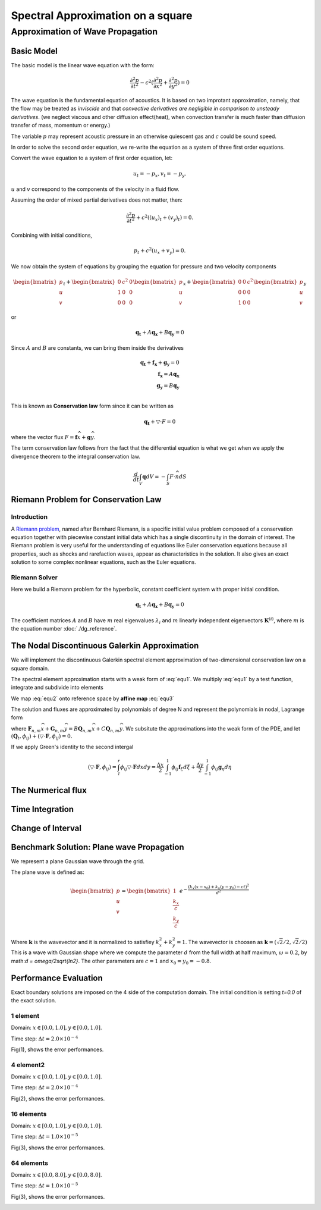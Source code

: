 Spectral Approximation on a square
*********************************************

Approximation of Wave Propagation
=============================================

Basic Model
---------------------------------------------
The basic model is the linear wave equation with the form:

.. math::
        \frac{\partial ^2 p}{\partial t^2} - c^2 (\frac{\partial^2 p}{\partial x^2} + \frac{\partial^2 p}{\partial y^2}) = 0

The wave equation is the fundamental equation of acoustics. 
It is based on two improtant approximation, namely, that the flow may be treated as *inviscide* and that *convective derivatives are negligible in comparison to unsteady derivatives*.
(we neglect viscous and other diffusion effect(heat), when convection transfer is much faster than diffusion transfer of mass, momentum or energy.)

The variable :math:`p` may represent acoustic pressure in an otherwise quiescent gas and :math:`c` could be sound speed. 

In order to solve the second order equation, we re-write the equation as a system of three first order equations.

Convert the wave equation to a system of first order equation, let:

.. math::
        u_t = - p_x,v_t = -p_y.

:math:`u` and :math:`v` correspond to the components of the velocity in a fluid flow. 

Assuming the order of mixed partial derivatives does not matter, then:

.. math::
        \frac{\partial^2 p}{\partial t^2} + c^2((u_x)_t + (v_y)_t) = 0.

Combining with initial conditions,

.. math::
        p_t + c^2(u_x + v_y) = 0.

We now obtain the system of equations by grouping the equation for pressure and two velocity components

.. math::

        \begin{bmatrix}
        p\\ 
        u\\ 
        v
        \end{bmatrix}_t +
        \begin{bmatrix}
        0& c^2 & 0\\ 
        1& 0 & 0\\ 
        0& 0 & 0
        \end{bmatrix}
        \begin{bmatrix}
        p\\ 
        u\\ 
        v
        \end{bmatrix}_x+
        \begin{bmatrix}
        0 & 0 & c^2\\ 
        0& 0 & 0\\ 
        1&  0& 0
        \end{bmatrix}\begin{bmatrix}
        p\\ 
        u\\ 
        v
        \end{bmatrix}_y
 
or 

.. math::
        \mathbf{q_t} + A\mathbf{q_x} +B\mathbf{q_y} = 0

Since :math:`A` and :math:`B` are constants, we can bring them inside the derivatives

.. math::
        \mathbf{q_t} + \mathbf{f_x} + \mathbf{g_y} = 0 \\
        \mathbf{f_x} = A\mathbf{q_x} \\
        \mathbf{g_y} = B\mathbf{q_y} \\

This is known as **Conservation law** form since it can be written as 

.. math::
        \mathbf{q_t} + \bigtriangledown \cdot F = 0

where the vector flux :math:`F = \mathbf{f}\widehat{x}+\mathbf{g}\widehat{y}`. 

The term conservation law follows from the fact that the differential equation is what we get when we apply the divergence theorem to the integral conservation law.

.. math::
        \frac{d}{dt} \int_{V} \mathbf{q}dV = - \int_{S} F \cdot \widehat{n} dS

Riemann Problem for Conservation Law
---------------------------------------------

Introduction
^^^^^^^^^^^^^^^^^^^^^^^^^^^^^^^^^
A `Riemann problem`_, named after Bernhard Riemann, is a specific initial value problem composed of a conservation equation together with piecewise constant initial data which has a single discontinuity in the domain of interest. The Riemann problem is very useful for the understanding of equations like Euler conservation equations because all properties, such as shocks and rarefaction waves, appear as characteristics in the solution. It also gives an exact solution to some complex nonlinear equations, such as the Euler equations. 

.. _`Riemann problem`: https://en.wikipedia.org/wiki/Riemann_problem

.. image:: /image/Riemann1.png





Riemann Solver
^^^^^^^^^^^^^^^^^^^^^^^^
Here we build a Riemann problem for the hyperbolic, constant coefficient system with proper initial condition. 

.. math::
        \mathbf{q_t} + A\mathbf{q_x} +B\mathbf{q_y} = 0

The coefficient matrices :math:`A` and :math:`B` have :math:`m` real eigenvalues :math:`\lambda_i` and :math:`m` linearly independent eigenvectors :math:`\mathbf{K}^{(i)}`, where :math:`m` is the equation number :doc:`./dg_reference`.  






The Nodal Discontinuous Galerkin Approximation
-----------------------------------------------
We will implement the discontinuous Galerkin spectral element approximation of two-dimensional conservation law on a square domain.

.. math::
        \mathbf{q_t} + \mathbf{f_x} +\mathbf{g_y}= 0, x \in (L, R), y \in(D, U) 
        :label: equ1
        
The spectral element approximation starts with a weak form of :eq:`equ1`. We multiply :eq:`equ1` by a test function, integrate and subdivide into elements

.. math::
        \sum_{k=1}^{K}\left [ \int_{x_{k-1}}^{x_k} (\mathbf{q}_t+\mathbf{f}_x + \mathbf{g}_y)\phi dx\right ] = 0
        :label: equ2

We map :eq:`equ2` onto reference space by **affine map** :eq:`equ3`

.. math::
        x = x_{k-1} + \frac{\xi +1}{2} \Delta x_k, \Delta x_k = x_k - x_{k+1}\\
        y = y_{k-1} + \frac{\eta  +1}{2} \Delta y_k, \Delta y_k = y_k - y_{k+1}\\
        dx = \frac{\Delta x_k}{2}d\xi , \frac{\partial}{\partial x} = \frac{2}{\Delta x_k}\frac{\partial }{\xi}
        :label: equ3

The solution and fluxes are approximated by polynomials of degree N and represent the polynomials in nodal, Lagrange form

.. math::
        \mathbf{q} \approx \mathbf{Q} = \sum_{n=0}^{N}\sum_{m=0}^{M}\mathbf{Q}_{n,m} l_n(x)l_m(y)\\
        \mathbf{F}_{n,m}\widehat{x} + \mathbf{G}_{n,m}\widehat{y} = B\mathbf{Q}_{n,m}\widehat{x} + C\mathbf{Q}_{n,m}\widehat{y}
        :label: equ4

where :math:`\mathbf{F}_{n,m}\widehat{x} + \mathbf{G}_{n,m}\widehat{y} = B\mathbf{Q}_{n,m}\widehat{x} + C\mathbf{Q}_{n,m}\widehat{y}`. We subsitute the approximations into the weak form of the PDE, and let :math:`(\mathbf{Q}_t, \phi _{ij}) + (\bigtriangledown \cdot \mathbf{F}, \phi_{ij}) = 0.`

If we apply  Green's identity to the second intergal

.. math::
        (\bigtriangledown \cdot \mathbf{F}, \phi_{ij}) = \int_{l}^{r} \phi_{ij} \bigtriangledown \cdot \mathbf{F}dxdy = \frac{\Delta x}{2} \int_{-1}^{1}\phi_{ij} \mathbf{f}_{\xi } d \xi +  \frac{\Delta y}{2} \int_{-1}^{1}\phi_{ij} \mathbf{g}_{\eta } d \eta 

The Nurmerical flux
----------------------------------------------

Time Integration
-----------------------------------------------

Change of Interval
---------------------------------------------

Benchmark Solution: Plane wave Propagation
----------------------------------------------
We represent a plane Gaussian wave through the grid. 

The plane wave is defined as:

.. math::
        \begin{bmatrix}
        p\\ 
        u\\ 
        v
        \end{bmatrix} =
        \begin{bmatrix}
        1\\ 
        \frac{k_x}{c}\\ 
        \frac{k_y}{c}
        \end{bmatrix}
        e^{-\frac{(k_x(x-x_0)+k_y(y-y_0)-ct)^2}{d^2}}

Where :math:`\mathbf{k}` is the wavevector and it is normalized to satisfiey :math:`k_x^2 + k_y^2 = 1`.
The wavevector is choosen as :math:`\mathbf{k} = (\sqrt{2}/2, \sqrt{2}/2)`
This is a wave with Gaussian shape where we compute the parameter :math:`d` from the full width at half maximum, :math:`\omega  = 0.2`, by math:`d = \omega/2\sqrt{ln2}`. 
The other parameters are :math:`c = 1` and :math:`x_0 = y_0 = -0.8`. 

Performance Evaluation
-------------------------------------------
Exact boundary solutions are imposed on the 4 side of the computation domain. The initial condition is setting `t=0.0` of the exact solution. 

1 element 
^^^^^^^^^^^^^^^^^^^^^^
Domain: :math:`x \in [0.0, 1.0], y\in [0.0, 1.0]`.

Time step: :math:`\Delta t = 2.0\times 10^{-4}`

Fig(1), shows the error performances. 

.. image:: /image/2d_1_element_error.png

4 element2
^^^^^^^^^^^^^^^^^^^^^^^
Domain: :math:`x \in [0.0, 1.0], y\in [0.0, 1.0]`.

Time step: :math:`\Delta t = 2.0\times 10^{-4}`

Fig(2), shows the error performances.

.. image:: /image/2d_4_elements.png

16 elements
^^^^^^^^^^^^^^^^^^^
Domain: :math:`x \in [0.0, 1.0], y\in [0.0, 1.0]`.

Time step: :math:`\Delta t = 1.0\times 10^{-5}`

Fig(3), shows the error performances.

.. image:: /image/2d_16_elements_error.png

64 elements
^^^^^^^^^^^^^^^^^^^^^^^
Domain: :math:`x \in [0.0, 8.0], y\in [0.0, 8.0]`.

Time step: :math:`\Delta t = 1.0\times 10^{-5}`

Fig(3), shows the error performances.

.. image:: /image/2d_64_elements_error.png
